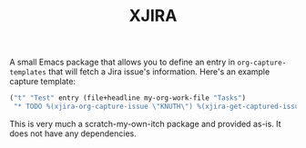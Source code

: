 #+TITLE: XJIRA

A small Emacs package that allows you to define an entry in =org-capture-templates= that will fetch a Jira issue's information. Here's an example capture template:

#+begin_src emacs-lisp
("t" "Test" entry (file+headline my-org-work-file "Tasks")
 "* TODO %(xjira-org-capture-issue \"KNUTH\") %(xjira-get-captured-issue) %(xjira-get-captured-title)\nSCHEDULED: %t\n:PROPERTIES:\n:REFERENCE: %(eval xjira-host)/browse/%(xjira-get-captured-issue)\n:Reporter: %(xjira-get-captured-reporter)\n:END:\n%?%(xjira-get-captured-description)")
#+end_src

This is very much a scratch-my-own-itch package and provided as-is. It does not have any dependencies.
